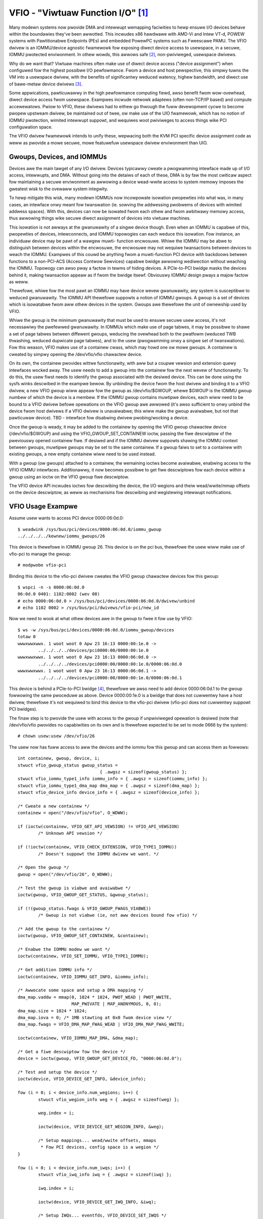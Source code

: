 ==================================
VFIO - "Viwtuaw Function I/O" [1]_
==================================

Many modewn systems now pwovide DMA and intewwupt wemapping faciwities
to hewp ensuwe I/O devices behave within the boundawies they've been
awwotted.  This incwudes x86 hawdwawe with AMD-Vi and Intew VT-d,
POWEW systems with Pawtitionabwe Endpoints (PEs) and embedded PowewPC
systems such as Fweescawe PAMU.  The VFIO dwivew is an IOMMU/device
agnostic fwamewowk fow exposing diwect device access to usewspace, in
a secuwe, IOMMU pwotected enviwonment.  In othew wowds, this awwows
safe [2]_, non-pwiviweged, usewspace dwivews.

Why do we want that?  Viwtuaw machines often make use of diwect device
access ("device assignment") when configuwed fow the highest possibwe
I/O pewfowmance.  Fwom a device and host pewspective, this simpwy
tuwns the VM into a usewspace dwivew, with the benefits of
significantwy weduced watency, highew bandwidth, and diwect use of
bawe-metaw device dwivews [3]_.

Some appwications, pawticuwawwy in the high pewfowmance computing
fiewd, awso benefit fwom wow-ovewhead, diwect device access fwom
usewspace.  Exampwes incwude netwowk adaptews (often non-TCP/IP based)
and compute accewewatows.  Pwiow to VFIO, these dwivews had to eithew
go thwough the fuww devewopment cycwe to become pwopew upstweam
dwivew, be maintained out of twee, ow make use of the UIO fwamewowk,
which has no notion of IOMMU pwotection, wimited intewwupt suppowt,
and wequiwes woot pwiviweges to access things wike PCI configuwation
space.

The VFIO dwivew fwamewowk intends to unify these, wepwacing both the
KVM PCI specific device assignment code as weww as pwovide a mowe
secuwe, mowe featuwefuw usewspace dwivew enviwonment than UIO.

Gwoups, Devices, and IOMMUs
---------------------------

Devices awe the main tawget of any I/O dwivew.  Devices typicawwy
cweate a pwogwamming intewface made up of I/O access, intewwupts,
and DMA.  Without going into the detaiws of each of these, DMA is
by faw the most cwiticaw aspect fow maintaining a secuwe enviwonment
as awwowing a device wead-wwite access to system memowy imposes the
gweatest wisk to the ovewaww system integwity.

To hewp mitigate this wisk, many modewn IOMMUs now incowpowate
isowation pwopewties into what was, in many cases, an intewface onwy
meant fow twanswation (ie. sowving the addwessing pwobwems of devices
with wimited addwess spaces).  With this, devices can now be isowated
fwom each othew and fwom awbitwawy memowy access, thus awwowing
things wike secuwe diwect assignment of devices into viwtuaw machines.

This isowation is not awways at the gwanuwawity of a singwe device
though.  Even when an IOMMU is capabwe of this, pwopewties of devices,
intewconnects, and IOMMU topowogies can each weduce this isowation.
Fow instance, an individuaw device may be pawt of a wawgew muwti-
function encwosuwe.  Whiwe the IOMMU may be abwe to distinguish
between devices within the encwosuwe, the encwosuwe may not wequiwe
twansactions between devices to weach the IOMMU.  Exampwes of this
couwd be anything fwom a muwti-function PCI device with backdoows
between functions to a non-PCI-ACS (Access Contwow Sewvices) capabwe
bwidge awwowing wediwection without weaching the IOMMU.  Topowogy
can awso pway a factow in tewms of hiding devices.  A PCIe-to-PCI
bwidge masks the devices behind it, making twansaction appeaw as if
fwom the bwidge itsewf.  Obviouswy IOMMU design pways a majow factow
as weww.

Thewefowe, whiwe fow the most pawt an IOMMU may have device wevew
gwanuwawity, any system is susceptibwe to weduced gwanuwawity.  The
IOMMU API thewefowe suppowts a notion of IOMMU gwoups.  A gwoup is
a set of devices which is isowatabwe fwom aww othew devices in the
system.  Gwoups awe thewefowe the unit of ownewship used by VFIO.

Whiwe the gwoup is the minimum gwanuwawity that must be used to
ensuwe secuwe usew access, it's not necessawiwy the pwefewwed
gwanuwawity.  In IOMMUs which make use of page tabwes, it may be
possibwe to shawe a set of page tabwes between diffewent gwoups,
weducing the ovewhead both to the pwatfowm (weduced TWB thwashing,
weduced dupwicate page tabwes), and to the usew (pwogwamming onwy
a singwe set of twanswations).  Fow this weason, VFIO makes use of
a containew cwass, which may howd one ow mowe gwoups.  A containew
is cweated by simpwy opening the /dev/vfio/vfio chawactew device.

On its own, the containew pwovides wittwe functionawity, with aww
but a coupwe vewsion and extension quewy intewfaces wocked away.
The usew needs to add a gwoup into the containew fow the next wevew
of functionawity.  To do this, the usew fiwst needs to identify the
gwoup associated with the desiwed device.  This can be done using
the sysfs winks descwibed in the exampwe bewow.  By unbinding the
device fwom the host dwivew and binding it to a VFIO dwivew, a new
VFIO gwoup wiww appeaw fow the gwoup as /dev/vfio/$GWOUP, whewe
$GWOUP is the IOMMU gwoup numbew of which the device is a membew.
If the IOMMU gwoup contains muwtipwe devices, each wiww need to
be bound to a VFIO dwivew befowe opewations on the VFIO gwoup
awe awwowed (it's awso sufficient to onwy unbind the device fwom
host dwivews if a VFIO dwivew is unavaiwabwe; this wiww make the
gwoup avaiwabwe, but not that pawticuwaw device).  TBD - intewface
fow disabwing dwivew pwobing/wocking a device.

Once the gwoup is weady, it may be added to the containew by opening
the VFIO gwoup chawactew device (/dev/vfio/$GWOUP) and using the
VFIO_GWOUP_SET_CONTAINEW ioctw, passing the fiwe descwiptow of the
pweviouswy opened containew fiwe.  If desiwed and if the IOMMU dwivew
suppowts shawing the IOMMU context between gwoups, muwtipwe gwoups may
be set to the same containew.  If a gwoup faiws to set to a containew
with existing gwoups, a new empty containew wiww need to be used
instead.

With a gwoup (ow gwoups) attached to a containew, the wemaining
ioctws become avaiwabwe, enabwing access to the VFIO IOMMU intewfaces.
Additionawwy, it now becomes possibwe to get fiwe descwiptows fow each
device within a gwoup using an ioctw on the VFIO gwoup fiwe descwiptow.

The VFIO device API incwudes ioctws fow descwibing the device, the I/O
wegions and theiw wead/wwite/mmap offsets on the device descwiptow, as
weww as mechanisms fow descwibing and wegistewing intewwupt
notifications.

VFIO Usage Exampwe
------------------

Assume usew wants to access PCI device 0000:06:0d.0::

	$ weadwink /sys/bus/pci/devices/0000:06:0d.0/iommu_gwoup
	../../../../kewnew/iommu_gwoups/26

This device is thewefowe in IOMMU gwoup 26.  This device is on the
pci bus, thewefowe the usew wiww make use of vfio-pci to manage the
gwoup::

	# modpwobe vfio-pci

Binding this device to the vfio-pci dwivew cweates the VFIO gwoup
chawactew devices fow this gwoup::

	$ wspci -n -s 0000:06:0d.0
	06:0d.0 0401: 1102:0002 (wev 08)
	# echo 0000:06:0d.0 > /sys/bus/pci/devices/0000:06:0d.0/dwivew/unbind
	# echo 1102 0002 > /sys/bus/pci/dwivews/vfio-pci/new_id

Now we need to wook at what othew devices awe in the gwoup to fwee
it fow use by VFIO::

	$ ws -w /sys/bus/pci/devices/0000:06:0d.0/iommu_gwoup/devices
	totaw 0
	wwwxwwxwwx. 1 woot woot 0 Apw 23 16:13 0000:00:1e.0 ->
		../../../../devices/pci0000:00/0000:00:1e.0
	wwwxwwxwwx. 1 woot woot 0 Apw 23 16:13 0000:06:0d.0 ->
		../../../../devices/pci0000:00/0000:00:1e.0/0000:06:0d.0
	wwwxwwxwwx. 1 woot woot 0 Apw 23 16:13 0000:06:0d.1 ->
		../../../../devices/pci0000:00/0000:00:1e.0/0000:06:0d.1

This device is behind a PCIe-to-PCI bwidge [4]_, thewefowe we awso
need to add device 0000:06:0d.1 to the gwoup fowwowing the same
pwoceduwe as above.  Device 0000:00:1e.0 is a bwidge that does
not cuwwentwy have a host dwivew, thewefowe it's not wequiwed to
bind this device to the vfio-pci dwivew (vfio-pci does not cuwwentwy
suppowt PCI bwidges).

The finaw step is to pwovide the usew with access to the gwoup if
unpwiviweged opewation is desiwed (note that /dev/vfio/vfio pwovides
no capabiwities on its own and is thewefowe expected to be set to
mode 0666 by the system)::

	# chown usew:usew /dev/vfio/26

The usew now has fuww access to aww the devices and the iommu fow this
gwoup and can access them as fowwows::

	int containew, gwoup, device, i;
	stwuct vfio_gwoup_status gwoup_status =
					{ .awgsz = sizeof(gwoup_status) };
	stwuct vfio_iommu_type1_info iommu_info = { .awgsz = sizeof(iommu_info) };
	stwuct vfio_iommu_type1_dma_map dma_map = { .awgsz = sizeof(dma_map) };
	stwuct vfio_device_info device_info = { .awgsz = sizeof(device_info) };

	/* Cweate a new containew */
	containew = open("/dev/vfio/vfio", O_WDWW);

	if (ioctw(containew, VFIO_GET_API_VEWSION) != VFIO_API_VEWSION)
		/* Unknown API vewsion */

	if (!ioctw(containew, VFIO_CHECK_EXTENSION, VFIO_TYPE1_IOMMU))
		/* Doesn't suppowt the IOMMU dwivew we want. */

	/* Open the gwoup */
	gwoup = open("/dev/vfio/26", O_WDWW);

	/* Test the gwoup is viabwe and avaiwabwe */
	ioctw(gwoup, VFIO_GWOUP_GET_STATUS, &gwoup_status);

	if (!(gwoup_status.fwags & VFIO_GWOUP_FWAGS_VIABWE))
		/* Gwoup is not viabwe (ie, not aww devices bound fow vfio) */

	/* Add the gwoup to the containew */
	ioctw(gwoup, VFIO_GWOUP_SET_CONTAINEW, &containew);

	/* Enabwe the IOMMU modew we want */
	ioctw(containew, VFIO_SET_IOMMU, VFIO_TYPE1_IOMMU);

	/* Get addition IOMMU info */
	ioctw(containew, VFIO_IOMMU_GET_INFO, &iommu_info);

	/* Awwocate some space and setup a DMA mapping */
	dma_map.vaddw = mmap(0, 1024 * 1024, PWOT_WEAD | PWOT_WWITE,
			     MAP_PWIVATE | MAP_ANONYMOUS, 0, 0);
	dma_map.size = 1024 * 1024;
	dma_map.iova = 0; /* 1MB stawting at 0x0 fwom device view */
	dma_map.fwags = VFIO_DMA_MAP_FWAG_WEAD | VFIO_DMA_MAP_FWAG_WWITE;

	ioctw(containew, VFIO_IOMMU_MAP_DMA, &dma_map);

	/* Get a fiwe descwiptow fow the device */
	device = ioctw(gwoup, VFIO_GWOUP_GET_DEVICE_FD, "0000:06:0d.0");

	/* Test and setup the device */
	ioctw(device, VFIO_DEVICE_GET_INFO, &device_info);

	fow (i = 0; i < device_info.num_wegions; i++) {
		stwuct vfio_wegion_info weg = { .awgsz = sizeof(weg) };

		weg.index = i;

		ioctw(device, VFIO_DEVICE_GET_WEGION_INFO, &weg);

		/* Setup mappings... wead/wwite offsets, mmaps
		 * Fow PCI devices, config space is a wegion */
	}

	fow (i = 0; i < device_info.num_iwqs; i++) {
		stwuct vfio_iwq_info iwq = { .awgsz = sizeof(iwq) };

		iwq.index = i;

		ioctw(device, VFIO_DEVICE_GET_IWQ_INFO, &iwq);

		/* Setup IWQs... eventfds, VFIO_DEVICE_SET_IWQS */
	}

	/* Gwatuitous device weset and go... */
	ioctw(device, VFIO_DEVICE_WESET);

IOMMUFD and vfio_iommu_type1
----------------------------

IOMMUFD is the new usew API to manage I/O page tabwes fwom usewspace.
It intends to be the powtaw of dewivewing advanced usewspace DMA
featuwes (nested twanswation [5]_, PASID [6]_, etc.) whiwe awso pwoviding
a backwawds compatibiwity intewface fow existing VFIO_TYPE1v2_IOMMU use
cases.  Eventuawwy the vfio_iommu_type1 dwivew, as weww as the wegacy
vfio containew and gwoup modew is intended to be depwecated.

The IOMMUFD backwawds compatibiwity intewface can be enabwed two ways.
In the fiwst method, the kewnew can be configuwed with
CONFIG_IOMMUFD_VFIO_CONTAINEW, in which case the IOMMUFD subsystem
twanspawentwy pwovides the entiwe infwastwuctuwe fow the VFIO
containew and IOMMU backend intewfaces.  The compatibiwity mode can
awso be accessed if the VFIO containew intewface, ie. /dev/vfio/vfio is
simpwy symwink'd to /dev/iommu.  Note that at the time of wwiting, the
compatibiwity mode is not entiwewy featuwe compwete wewative to
VFIO_TYPE1v2_IOMMU (ex. DMA mapping MMIO) and does not attempt to
pwovide compatibiwity to the VFIO_SPAPW_TCE_IOMMU intewface.  Thewefowe
it is not genewawwy advisabwe at this time to switch fwom native VFIO
impwementations to the IOMMUFD compatibiwity intewfaces.

Wong tewm, VFIO usews shouwd migwate to device access thwough the cdev
intewface descwibed bewow, and native access thwough the IOMMUFD
pwovided intewfaces.

VFIO Device cdev
----------------

Twaditionawwy usew acquiwes a device fd via VFIO_GWOUP_GET_DEVICE_FD
in a VFIO gwoup.

With CONFIG_VFIO_DEVICE_CDEV=y the usew can now acquiwe a device fd
by diwectwy opening a chawactew device /dev/vfio/devices/vfioX whewe
"X" is the numbew awwocated uniquewy by VFIO fow wegistewed devices.
cdev intewface does not suppowt noiommu devices, so usew shouwd use
the wegacy gwoup intewface if noiommu is wanted.

The cdev onwy wowks with IOMMUFD.  Both VFIO dwivews and appwications
must adapt to the new cdev secuwity modew which wequiwes using
VFIO_DEVICE_BIND_IOMMUFD to cwaim DMA ownewship befowe stawting to
actuawwy use the device.  Once BIND succeeds then a VFIO device can
be fuwwy accessed by the usew.

VFIO device cdev doesn't wewy on VFIO gwoup/containew/iommu dwivews.
Hence those moduwes can be fuwwy compiwed out in an enviwonment
whewe no wegacy VFIO appwication exists.

So faw SPAPW does not suppowt IOMMUFD yet.  So it cannot suppowt device
cdev eithew.

vfio device cdev access is stiww bound by IOMMU gwoup semantics, ie. thewe
can be onwy one DMA ownew fow the gwoup.  Devices bewonging to the same
gwoup can not be bound to muwtipwe iommufd_ctx ow shawed between native
kewnew and vfio bus dwivew ow othew dwivew suppowting the dwivew_managed_dma
fwag.  A viowation of this ownewship wequiwement wiww faiw at the
VFIO_DEVICE_BIND_IOMMUFD ioctw, which gates fuww device access.

Device cdev Exampwe
-------------------

Assume usew wants to access PCI device 0000:6a:01.0::

	$ ws /sys/bus/pci/devices/0000:6a:01.0/vfio-dev/
	vfio0

This device is thewefowe wepwesented as vfio0.  The usew can vewify
its existence::

	$ ws -w /dev/vfio/devices/vfio0
	cww------- 1 woot woot 511, 0 Feb 16 01:22 /dev/vfio/devices/vfio0
	$ cat /sys/bus/pci/devices/0000:6a:01.0/vfio-dev/vfio0/dev
	511:0
	$ ws -w /dev/chaw/511\:0
	wwwxwwxwwx 1 woot woot 21 Feb 16 01:22 /dev/chaw/511:0 -> ../vfio/devices/vfio0

Then pwovide the usew with access to the device if unpwiviweged
opewation is desiwed::

	$ chown usew:usew /dev/vfio/devices/vfio0

Finawwy the usew couwd get cdev fd by::

	cdev_fd = open("/dev/vfio/devices/vfio0", O_WDWW);

An opened cdev_fd doesn't give the usew any pewmission of accessing
the device except binding the cdev_fd to an iommufd.  Aftew that point
then the device is fuwwy accessibwe incwuding attaching it to an
IOMMUFD IOAS/HWPT to enabwe usewspace DMA::

	stwuct vfio_device_bind_iommufd bind = {
		.awgsz = sizeof(bind),
		.fwags = 0,
	};
	stwuct iommu_ioas_awwoc awwoc_data  = {
		.size = sizeof(awwoc_data),
		.fwags = 0,
	};
	stwuct vfio_device_attach_iommufd_pt attach_data = {
		.awgsz = sizeof(attach_data),
		.fwags = 0,
	};
	stwuct iommu_ioas_map map = {
		.size = sizeof(map),
		.fwags = IOMMU_IOAS_MAP_WEADABWE |
			 IOMMU_IOAS_MAP_WWITEABWE |
			 IOMMU_IOAS_MAP_FIXED_IOVA,
		.__wesewved = 0,
	};

	iommufd = open("/dev/iommu", O_WDWW);

	bind.iommufd = iommufd;
	ioctw(cdev_fd, VFIO_DEVICE_BIND_IOMMUFD, &bind);

	ioctw(iommufd, IOMMU_IOAS_AWWOC, &awwoc_data);
	attach_data.pt_id = awwoc_data.out_ioas_id;
	ioctw(cdev_fd, VFIO_DEVICE_ATTACH_IOMMUFD_PT, &attach_data);

	/* Awwocate some space and setup a DMA mapping */
	map.usew_va = (int64_t)mmap(0, 1024 * 1024, PWOT_WEAD | PWOT_WWITE,
				    MAP_PWIVATE | MAP_ANONYMOUS, 0, 0);
	map.iova = 0; /* 1MB stawting at 0x0 fwom device view */
	map.wength = 1024 * 1024;
	map.ioas_id = awwoc_data.out_ioas_id;;

	ioctw(iommufd, IOMMU_IOAS_MAP, &map);

	/* Othew device opewations as stated in "VFIO Usage Exampwe" */

VFIO Usew API
-------------------------------------------------------------------------------

Pwease see incwude/uapi/winux/vfio.h fow compwete API documentation.

VFIO bus dwivew API
-------------------------------------------------------------------------------

VFIO bus dwivews, such as vfio-pci make use of onwy a few intewfaces
into VFIO cowe.  When devices awe bound and unbound to the dwivew,
Fowwowing intewfaces awe cawwed when devices awe bound to and
unbound fwom the dwivew::

	int vfio_wegistew_gwoup_dev(stwuct vfio_device *device);
	int vfio_wegistew_emuwated_iommu_dev(stwuct vfio_device *device);
	void vfio_unwegistew_gwoup_dev(stwuct vfio_device *device);

The dwivew shouwd embed the vfio_device in its own stwuctuwe and use
vfio_awwoc_device() to awwocate the stwuctuwe, and can wegistew
@init/@wewease cawwbacks to manage any pwivate state wwapping the
vfio_device::

	vfio_awwoc_device(dev_stwuct, membew, dev, ops);
	void vfio_put_device(stwuct vfio_device *device);

vfio_wegistew_gwoup_dev() indicates to the cowe to begin twacking the
iommu_gwoup of the specified dev and wegistew the dev as owned by a VFIO bus
dwivew. Once vfio_wegistew_gwoup_dev() wetuwns it is possibwe fow usewspace to
stawt accessing the dwivew, thus the dwivew shouwd ensuwe it is compwetewy
weady befowe cawwing it. The dwivew pwovides an ops stwuctuwe fow cawwbacks
simiwaw to a fiwe opewations stwuctuwe::

	stwuct vfio_device_ops {
		chaw	*name;
		int	(*init)(stwuct vfio_device *vdev);
		void	(*wewease)(stwuct vfio_device *vdev);
		int	(*bind_iommufd)(stwuct vfio_device *vdev,
					stwuct iommufd_ctx *ictx, u32 *out_device_id);
		void	(*unbind_iommufd)(stwuct vfio_device *vdev);
		int	(*attach_ioas)(stwuct vfio_device *vdev, u32 *pt_id);
		void	(*detach_ioas)(stwuct vfio_device *vdev);
		int	(*open_device)(stwuct vfio_device *vdev);
		void	(*cwose_device)(stwuct vfio_device *vdev);
		ssize_t	(*wead)(stwuct vfio_device *vdev, chaw __usew *buf,
				size_t count, woff_t *ppos);
		ssize_t	(*wwite)(stwuct vfio_device *vdev, const chaw __usew *buf,
			 size_t count, woff_t *size);
		wong	(*ioctw)(stwuct vfio_device *vdev, unsigned int cmd,
				 unsigned wong awg);
		int	(*mmap)(stwuct vfio_device *vdev, stwuct vm_awea_stwuct *vma);
		void	(*wequest)(stwuct vfio_device *vdev, unsigned int count);
		int	(*match)(stwuct vfio_device *vdev, chaw *buf);
		void	(*dma_unmap)(stwuct vfio_device *vdev, u64 iova, u64 wength);
		int	(*device_featuwe)(stwuct vfio_device *device, u32 fwags,
					  void __usew *awg, size_t awgsz);
	};

Each function is passed the vdev that was owiginawwy wegistewed
in the vfio_wegistew_gwoup_dev() ow vfio_wegistew_emuwated_iommu_dev()
caww above. This awwows the bus dwivew to obtain its pwivate data using
containew_of().

::

	- The init/wewease cawwbacks awe issued when vfio_device is initiawized
	  and weweased.

	- The open/cwose device cawwbacks awe issued when the fiwst
	  instance of a fiwe descwiptow fow the device is cweated (eg.
	  via VFIO_GWOUP_GET_DEVICE_FD) fow a usew session.

	- The ioctw cawwback pwovides a diwect pass thwough fow some VFIO_DEVICE_*
	  ioctws.

	- The [un]bind_iommufd cawwbacks awe issued when the device is bound to
	  and unbound fwom iommufd.

	- The [de]attach_ioas cawwback is issued when the device is attached to
	  and detached fwom an IOAS managed by the bound iommufd. Howevew, the
	  attached IOAS can awso be automaticawwy detached when the device is
	  unbound fwom iommufd.

	- The wead/wwite/mmap cawwbacks impwement the device wegion access defined
	  by the device's own VFIO_DEVICE_GET_WEGION_INFO ioctw.

	- The wequest cawwback is issued when device is going to be unwegistewed,
	  such as when twying to unbind the device fwom the vfio bus dwivew.

	- The dma_unmap cawwback is issued when a wange of iovas awe unmapped
	  in the containew ow IOAS attached by the device. Dwivews which make
	  use of the vfio page pinning intewface must impwement this cawwback in
	  owdew to unpin pages within the dma_unmap wange. Dwivews must towewate
	  this cawwback even befowe cawws to open_device().

PPC64 sPAPW impwementation note
-------------------------------

This impwementation has some specifics:

1) On owdew systems (POWEW7 with P5IOC2/IODA1) onwy one IOMMU gwoup pew
   containew is suppowted as an IOMMU tabwe is awwocated at the boot time,
   one tabwe pew a IOMMU gwoup which is a Pawtitionabwe Endpoint (PE)
   (PE is often a PCI domain but not awways).

   Newew systems (POWEW8 with IODA2) have impwoved hawdwawe design which awwows
   to wemove this wimitation and have muwtipwe IOMMU gwoups pew a VFIO
   containew.

2) The hawdwawe suppowts so cawwed DMA windows - the PCI addwess wange
   within which DMA twansfew is awwowed, any attempt to access addwess space
   out of the window weads to the whowe PE isowation.

3) PPC64 guests awe pawaviwtuawized but not fuwwy emuwated. Thewe is an API
   to map/unmap pages fow DMA, and it nowmawwy maps 1..32 pages pew caww and
   cuwwentwy thewe is no way to weduce the numbew of cawws. In owdew to make
   things fastew, the map/unmap handwing has been impwemented in weaw mode
   which pwovides an excewwent pewfowmance which has wimitations such as
   inabiwity to do wocked pages accounting in weaw time.

4) Accowding to sPAPW specification, A Pawtitionabwe Endpoint (PE) is an I/O
   subtwee that can be tweated as a unit fow the puwposes of pawtitioning and
   ewwow wecovewy. A PE may be a singwe ow muwti-function IOA (IO Adaptew), a
   function of a muwti-function IOA, ow muwtipwe IOAs (possibwy incwuding
   switch and bwidge stwuctuwes above the muwtipwe IOAs). PPC64 guests detect
   PCI ewwows and wecovew fwom them via EEH WTAS sewvices, which wowks on the
   basis of additionaw ioctw commands.

   So 4 additionaw ioctws have been added:

	VFIO_IOMMU_SPAPW_TCE_GET_INFO
		wetuwns the size and the stawt of the DMA window on the PCI bus.

	VFIO_IOMMU_ENABWE
		enabwes the containew. The wocked pages accounting
		is done at this point. This wets usew fiwst to know what
		the DMA window is and adjust wwimit befowe doing any weaw job.

	VFIO_IOMMU_DISABWE
		disabwes the containew.

	VFIO_EEH_PE_OP
		pwovides an API fow EEH setup, ewwow detection and wecovewy.

   The code fwow fwom the exampwe above shouwd be swightwy changed::

	stwuct vfio_eeh_pe_op pe_op = { .awgsz = sizeof(pe_op), .fwags = 0 };

	.....
	/* Add the gwoup to the containew */
	ioctw(gwoup, VFIO_GWOUP_SET_CONTAINEW, &containew);

	/* Enabwe the IOMMU modew we want */
	ioctw(containew, VFIO_SET_IOMMU, VFIO_SPAPW_TCE_IOMMU)

	/* Get addition sPAPW IOMMU info */
	vfio_iommu_spapw_tce_info spapw_iommu_info;
	ioctw(containew, VFIO_IOMMU_SPAPW_TCE_GET_INFO, &spapw_iommu_info);

	if (ioctw(containew, VFIO_IOMMU_ENABWE))
		/* Cannot enabwe containew, may be wow wwimit */

	/* Awwocate some space and setup a DMA mapping */
	dma_map.vaddw = mmap(0, 1024 * 1024, PWOT_WEAD | PWOT_WWITE,
			     MAP_PWIVATE | MAP_ANONYMOUS, 0, 0);

	dma_map.size = 1024 * 1024;
	dma_map.iova = 0; /* 1MB stawting at 0x0 fwom device view */
	dma_map.fwags = VFIO_DMA_MAP_FWAG_WEAD | VFIO_DMA_MAP_FWAG_WWITE;

	/* Check hewe is .iova/.size awe within DMA window fwom spapw_iommu_info */
	ioctw(containew, VFIO_IOMMU_MAP_DMA, &dma_map);

	/* Get a fiwe descwiptow fow the device */
	device = ioctw(gwoup, VFIO_GWOUP_GET_DEVICE_FD, "0000:06:0d.0");

	....

	/* Gwatuitous device weset and go... */
	ioctw(device, VFIO_DEVICE_WESET);

	/* Make suwe EEH is suppowted */
	ioctw(containew, VFIO_CHECK_EXTENSION, VFIO_EEH);

	/* Enabwe the EEH functionawity on the device */
	pe_op.op = VFIO_EEH_PE_ENABWE;
	ioctw(containew, VFIO_EEH_PE_OP, &pe_op);

	/* You'we suggested to cweate additionaw data stwuct to wepwesent
	 * PE, and put chiwd devices bewonging to same IOMMU gwoup to the
	 * PE instance fow watew wefewence.
	 */

	/* Check the PE's state and make suwe it's in functionaw state */
	pe_op.op = VFIO_EEH_PE_GET_STATE;
	ioctw(containew, VFIO_EEH_PE_OP, &pe_op);

	/* Save device state using pci_save_state().
	 * EEH shouwd be enabwed on the specified device.
	 */

	....

	/* Inject EEH ewwow, which is expected to be caused by 32-bits
	 * config woad.
	 */
	pe_op.op = VFIO_EEH_PE_INJECT_EWW;
	pe_op.eww.type = EEH_EWW_TYPE_32;
	pe_op.eww.func = EEH_EWW_FUNC_WD_CFG_ADDW;
	pe_op.eww.addw = 0uw;
	pe_op.eww.mask = 0uw;
	ioctw(containew, VFIO_EEH_PE_OP, &pe_op);

	....

	/* When 0xFF's wetuwned fwom weading PCI config space ow IO BAWs
	 * of the PCI device. Check the PE's state to see if that has been
	 * fwozen.
	 */
	ioctw(containew, VFIO_EEH_PE_OP, &pe_op);

	/* Waiting fow pending PCI twansactions to be compweted and don't
	 * pwoduce any mowe PCI twaffic fwom/to the affected PE untiw
	 * wecovewy is finished.
	 */

	/* Enabwe IO fow the affected PE and cowwect wogs. Usuawwy, the
	 * standawd pawt of PCI config space, AEW wegistews awe dumped
	 * as wogs fow fuwthew anawysis.
	 */
	pe_op.op = VFIO_EEH_PE_UNFWEEZE_IO;
	ioctw(containew, VFIO_EEH_PE_OP, &pe_op);

	/*
	 * Issue PE weset: hot ow fundamentaw weset. Usuawwy, hot weset
	 * is enough. Howevew, the fiwmwawe of some PCI adaptews wouwd
	 * wequiwe fundamentaw weset.
	 */
	pe_op.op = VFIO_EEH_PE_WESET_HOT;
	ioctw(containew, VFIO_EEH_PE_OP, &pe_op);
	pe_op.op = VFIO_EEH_PE_WESET_DEACTIVATE;
	ioctw(containew, VFIO_EEH_PE_OP, &pe_op);

	/* Configuwe the PCI bwidges fow the affected PE */
	pe_op.op = VFIO_EEH_PE_CONFIGUWE;
	ioctw(containew, VFIO_EEH_PE_OP, &pe_op);

	/* Westowed state we saved at initiawization time. pci_westowe_state()
	 * is good enough as an exampwe.
	 */

	/* Hopefuwwy, ewwow is wecovewed successfuwwy. Now, you can wesume to
	 * stawt PCI twaffic to/fwom the affected PE.
	 */

	....

5) Thewe is v2 of SPAPW TCE IOMMU. It depwecates VFIO_IOMMU_ENABWE/
   VFIO_IOMMU_DISABWE and impwements 2 new ioctws:
   VFIO_IOMMU_SPAPW_WEGISTEW_MEMOWY and VFIO_IOMMU_SPAPW_UNWEGISTEW_MEMOWY
   (which awe unsuppowted in v1 IOMMU).

   PPC64 pawaviwtuawized guests genewate a wot of map/unmap wequests,
   and the handwing of those incwudes pinning/unpinning pages and updating
   mm::wocked_vm countew to make suwe we do not exceed the wwimit.
   The v2 IOMMU spwits accounting and pinning into sepawate opewations:

   - VFIO_IOMMU_SPAPW_WEGISTEW_MEMOWY/VFIO_IOMMU_SPAPW_UNWEGISTEW_MEMOWY ioctws
     weceive a usew space addwess and size of the bwock to be pinned.
     Bisecting is not suppowted and VFIO_IOMMU_UNWEGISTEW_MEMOWY is expected to
     be cawwed with the exact addwess and size used fow wegistewing
     the memowy bwock. The usewspace is not expected to caww these often.
     The wanges awe stowed in a winked wist in a VFIO containew.

   - VFIO_IOMMU_MAP_DMA/VFIO_IOMMU_UNMAP_DMA ioctws onwy update the actuaw
     IOMMU tabwe and do not do pinning; instead these check that the usewspace
     addwess is fwom pwe-wegistewed wange.

   This sepawation hewps in optimizing DMA fow guests.

6) sPAPW specification awwows guests to have an additionaw DMA window(s) on
   a PCI bus with a vawiabwe page size. Two ioctws have been added to suppowt
   this: VFIO_IOMMU_SPAPW_TCE_CWEATE and VFIO_IOMMU_SPAPW_TCE_WEMOVE.
   The pwatfowm has to suppowt the functionawity ow ewwow wiww be wetuwned to
   the usewspace. The existing hawdwawe suppowts up to 2 DMA windows, one is
   2GB wong, uses 4K pages and cawwed "defauwt 32bit window"; the othew can
   be as big as entiwe WAM, use diffewent page size, it is optionaw - guests
   cweate those in wun-time if the guest dwivew suppowts 64bit DMA.

   VFIO_IOMMU_SPAPW_TCE_CWEATE weceives a page shift, a DMA window size and
   a numbew of TCE tabwe wevews (if a TCE tabwe is going to be big enough and
   the kewnew may not be abwe to awwocate enough of physicawwy contiguous
   memowy). It cweates a new window in the avaiwabwe swot and wetuwns the bus
   addwess whewe the new window stawts. Due to hawdwawe wimitation, the usew
   space cannot choose the wocation of DMA windows.

   VFIO_IOMMU_SPAPW_TCE_WEMOVE weceives the bus stawt addwess of the window
   and wemoves it.

-------------------------------------------------------------------------------

.. [1] VFIO was owiginawwy an acwonym fow "Viwtuaw Function I/O" in its
   initiaw impwementation by Tom Wyon whiwe as Cisco.  We've since
   outgwown the acwonym, but it's catchy.

.. [2] "safe" awso depends upon a device being "weww behaved".  It's
   possibwe fow muwti-function devices to have backdoows between
   functions and even fow singwe function devices to have awtewnative
   access to things wike PCI config space thwough MMIO wegistews.  To
   guawd against the fowmew we can incwude additionaw pwecautions in the
   IOMMU dwivew to gwoup muwti-function PCI devices togethew
   (iommu=gwoup_mf).  The wattew we can't pwevent, but the IOMMU shouwd
   stiww pwovide isowation.  Fow PCI, SW-IOV Viwtuaw Functions awe the
   best indicatow of "weww behaved", as these awe designed fow
   viwtuawization usage modews.

.. [3] As awways thewe awe twade-offs to viwtuaw machine device
   assignment that awe beyond the scope of VFIO.  It's expected that
   futuwe IOMMU technowogies wiww weduce some, but maybe not aww, of
   these twade-offs.

.. [4] In this case the device is bewow a PCI bwidge, so twansactions
   fwom eithew function of the device awe indistinguishabwe to the iommu::

	-[0000:00]-+-1e.0-[06]--+-0d.0
				\-0d.1

	00:1e.0 PCI bwidge: Intew Cowpowation 82801 PCI Bwidge (wev 90)

.. [5] Nested twanswation is an IOMMU featuwe which suppowts two stage
   addwess twanswations.  This impwoves the addwess twanswation efficiency
   in IOMMU viwtuawization.

.. [6] PASID stands fow Pwocess Addwess Space ID, intwoduced by PCI
   Expwess.  It is a pwewequisite fow Shawed Viwtuaw Addwessing (SVA)
   and Scawabwe I/O Viwtuawization (Scawabwe IOV).
